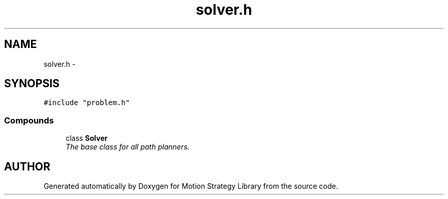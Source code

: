 .TH "solver.h" 3 "8 Nov 2001" "Motion Strategy Library" \" -*- nroff -*-
.ad l
.nh
.SH NAME
solver.h \- 
.SH SYNOPSIS
.br
.PP
\fC#include "problem.h"\fR
.br
.SS Compounds

.in +1c
.ti -1c
.RI "class \fBSolver\fR"
.br
.RI "\fIThe base class for all path planners.\fR"
.in -1c
.SH AUTHOR
.PP 
Generated automatically by Doxygen for Motion Strategy Library from the source code.
